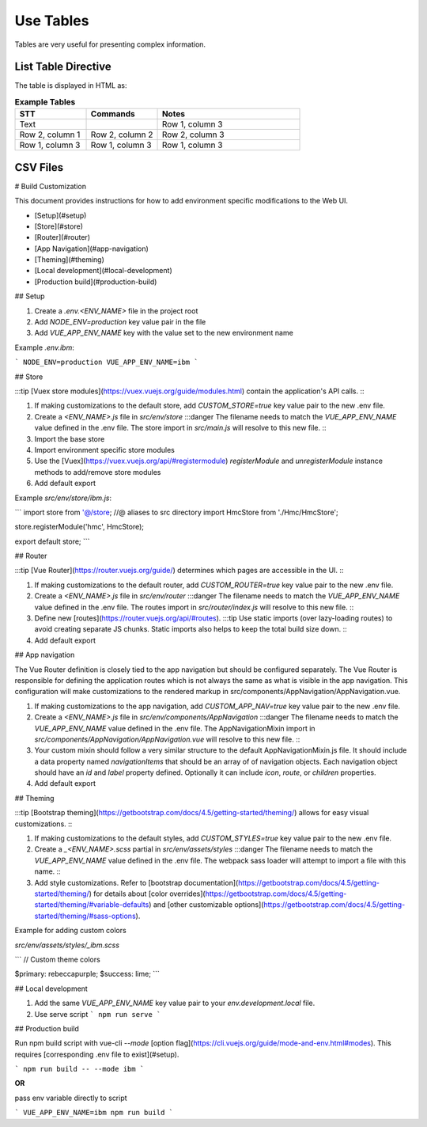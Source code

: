 Use Tables 
###################

Tables are very useful for presenting complex information.

List Table Directive
***********************

The table is displayed in HTML as:

.. list-table:: **Example Tables**
   :widths: 25 25 50
   :header-rows: 1

   * - STT
     - Commands
     - Notes
   * - Text
     - 
     - Row 1, column 3
   * - Row 2, column 1
     - Row 2, column 2
     - Row 2, column 3
   * - Row 1, column 3
     - Row 1, column 3
     - Row 1, column 3

CSV Files 
***********************

# Build Customization

This document provides instructions for how to add environment specific
modifications to the Web UI.

- [Setup](#setup)
- [Store](#store)
- [Router](#router)
- [App Navigation](#app-navigation)
- [Theming](#theming)
- [Local development](#local-development)
- [Production build](#production-build)

## Setup

1. Create a `.env.<ENV_NAME>` file in the project root
2. Add `NODE_ENV=production` key value pair in the file
3. Add `VUE_APP_ENV_NAME` key with the value set to the new environment name

Example `.env.ibm`:

```
NODE_ENV=production
VUE_APP_ENV_NAME=ibm
```

## Store

:::tip [Vuex store modules](https://vuex.vuejs.org/guide/modules.html) contain
the application's API calls. :::

1. If making customizations to the default store, add `CUSTOM_STORE=true` key
   value pair to the new .env file.
2. Create a `<ENV_NAME>.js` file in `src/env/store` :::danger The filename needs
   to match the `VUE_APP_ENV_NAME` value defined in the .env file. The store
   import in `src/main.js` will resolve to this new file. :::
3. Import the base store
4. Import environment specific store modules
5. Use the [Vuex](https://vuex.vuejs.org/api/#registermodule) `registerModule`
   and `unregisterModule` instance methods to add/remove store modules
6. Add default export

Example `src/env/store/ibm.js`:

```
import store from '@/store; //@ aliases to src directory
import HmcStore from './Hmc/HmcStore';

store.registerModule('hmc', HmcStore);

export default store;
```

## Router

:::tip [Vue Router](https://router.vuejs.org/guide/) determines which pages are
accessible in the UI. :::

1. If making customizations to the default router, add `CUSTOM_ROUTER=true` key
   value pair to the new .env file.
2. Create a `<ENV_NAME>.js` file in `src/env/router` :::danger The filename
   needs to match the `VUE_APP_ENV_NAME` value defined in the .env file. The
   routes import in `src/router/index.js` will resolve to this new file. :::
3. Define new [routes](https://router.vuejs.org/api/#routes). :::tip Use static
   imports (over lazy-loading routes) to avoid creating separate JS chunks.
   Static imports also helps to keep the total build size down. :::
4. Add default export

## App navigation

The Vue Router definition is closely tied to the app navigation but should be
configured separately. The Vue Router is responsible for defining the
application routes which is not always the same as what is visible in the app
navigation. This configuration will make customizations to the rendered markup
in src/components/AppNavigation/AppNavigation.vue.

1. If making customizations to the app navigation, add `CUSTOM_APP_NAV=true` key
   value pair to the new .env file.
2. Create a `<ENV_NAME>.js` file in `src/env/components/AppNavigation` :::danger
   The filename needs to match the `VUE_APP_ENV_NAME` value defined in the .env
   file. The AppNavigationMixin import in
   `src/components/AppNavigation/AppNavigation.vue` will resolve to this new
   file. :::
3. Your custom mixin should follow a very similar structure to the default
   AppNavigationMixin.js file. It should include a data property named
   `navigationItems` that should be an array of of navigation objects. Each
   navigation object should have an `id` and `label` property defined.
   Optionally it can include `icon`, `route`, or `children` properties.
4. Add default export

## Theming

:::tip
[Bootstrap theming](https://getbootstrap.com/docs/4.5/getting-started/theming/)
allows for easy visual customizations. :::

1. If making customizations to the default styles, add `CUSTOM_STYLES=true` key
   value pair to the new .env file.
2. Create a `_<ENV_NAME>.scss` partial in `src/env/assets/styles` :::danger The
   filename needs to match the `VUE_APP_ENV_NAME` value defined in the .env
   file. The webpack sass loader will attempt to import a file with this name.
   :::
3. Add style customizations. Refer to
   [bootstrap documentation](https://getbootstrap.com/docs/4.5/getting-started/theming/)
   for details about
   [color overrides](https://getbootstrap.com/docs/4.5/getting-started/theming/#variable-defaults)
   and
   [other customizable options](https://getbootstrap.com/docs/4.5/getting-started/theming/#sass-options).

Example for adding custom colors

`src/env/assets/styles/_ibm.scss`

```
// Custom theme colors

$primary: rebeccapurple;
$success: lime;
```

## Local development

1. Add the same `VUE_APP_ENV_NAME` key value pair to your
   `env.development.local` file.
2. Use serve script
   ```
   npm run serve
   ```

## Production build

Run npm build script with vue-cli `--mode`
[option flag](https://cli.vuejs.org/guide/mode-and-env.html#modes). This
requires [corresponding .env file to exist](#setup).

```
npm run build -- --mode ibm
```

**OR**

pass env variable directly to script

```
VUE_APP_ENV_NAME=ibm npm run build
```

